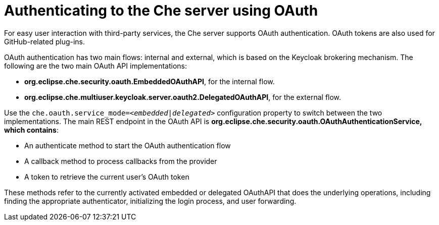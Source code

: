 // Module included in the following assemblies:
//
// user-authentication

[id="authenticating-to-the-che-server-using-oauth_{context}"]
= Authenticating to the Che server using OAuth

For easy user interaction with third-party services, the Che server supports OAuth authentication. OAuth tokens are also used for GitHub-related plug-ins.

OAuth authentication has two main flows: internal and external, which is based on the Keycloak brokering mechanism. The following are the two main OAuth API implementations:

* *org.eclipse.che.security.oauth.EmbeddedOAuthAPI*, for the internal flow.

* *org.eclipse.che.multiuser.keycloak.server.oauth2.DelegatedOAuthAPI*, for the external flow.

Use the `che.oauth.service_mode=__<embedded|delegated>__` configuration property to switch between the two implementations. The main REST endpoint in the OAuth API is *org.eclipse.che.security.oauth.OAuthAuthenticationService, which contains*:

* An authenticate method to start the OAuth authentication flow
* A callback method to process callbacks from the provider
* A token to retrieve the current user's OAuth token

These methods refer to the currently activated embedded or delegated OAuthAPI that does the underlying operations, including finding the appropriate authenticator, initializing the login process, and user forwarding.
